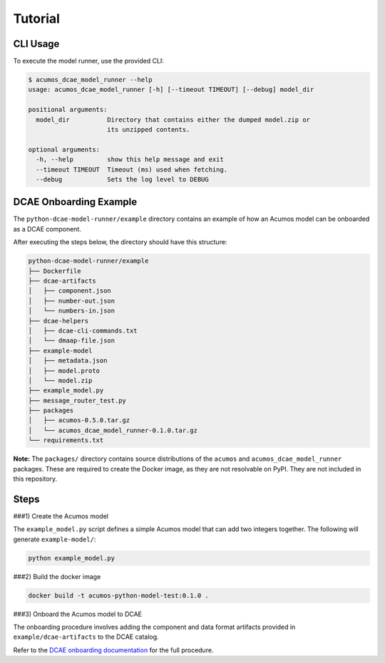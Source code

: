 .. THIS FILE WAS GENERATED. DO NOT EDIT.

Tutorial
========

CLI Usage
---------

To execute the model runner, use the provided CLI:

.. code:: bash

    $ acumos_dcae_model_runner --help
    usage: acumos_dcae_model_runner [-h] [--timeout TIMEOUT] [--debug] model_dir

    positional arguments:
      model_dir          Directory that contains either the dumped model.zip or
                         its unzipped contents.

    optional arguments:
      -h, --help         show this help message and exit
      --timeout TIMEOUT  Timeout (ms) used when fetching.
      --debug            Sets the log level to DEBUG

DCAE Onboarding Example
-----------------------

The ``python-dcae-model-runner/example`` directory contains an example
of how an Acumos model can be onboarded as a DCAE component.

After executing the steps below, the directory should have this
structure:

.. code:: bash

    python-dcae-model-runner/example
    ├── Dockerfile
    ├── dcae-artifacts
    │   ├── component.json
    │   ├── number-out.json
    │   └── numbers-in.json
    ├── dcae-helpers
    │   ├── dcae-cli-commands.txt
    │   └── dmaap-file.json
    ├── example-model
    │   ├── metadata.json
    │   ├── model.proto
    │   └── model.zip
    ├── example_model.py
    ├── message_router_test.py
    ├── packages
    │   ├── acumos-0.5.0.tar.gz
    │   └── acumos_dcae_model_runner-0.1.0.tar.gz
    └── requirements.txt

**Note:** The ``packages/`` directory contains source distributions of
the ``acumos`` and ``acumos_dcae_model_runner`` packages. These are
required to create the Docker image, as they are not resolvable on PyPI.
They are not included in this repository.

Steps
-----

###1) Create the Acumos model

The ``example_model.py`` script defines a simple Acumos model that can
add two integers together. The following will generate
``example-model/``:

.. code:: bash

    python example_model.py

###2) Build the docker image

.. code:: bash

    docker build -t acumos-python-model-test:0.1.0 .

###3) Onboard the Acumos model to DCAE

The onboarding procedure involves adding the component and data format
artifacts provided in ``example/dcae-artifacts`` to the DCAE catalog.

Refer to the `DCAE onboarding
documentation <http://dcae-platform.research.att.com/>`__ for the full
procedure.
